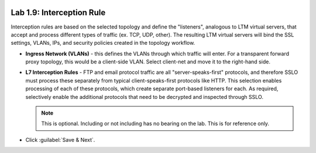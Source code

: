 .. role:: red
.. role:: bred

.. image:: ../images/image17.png

Lab 1.9: Interception Rule
--------------------------

Interception rules are based on the selected topology and define the
"listeners", analogous to LTM virtual servers, that accept and process
different types of traffic (ex. TCP, UDP, other). The resulting LTM virtual
servers will bind the SSL settings, VLANs, IPs, and security policies created
in the topology workflow.

- **Ingress Network (VLANs)** - this defines the VLANs through which traffic
  will enter. For a transparent forward proxy topology, this would be a
  client-side VLAN. Select :red:`client-net` and move it to the right-hand
  side.

- **L7 Interception Rules** - FTP and email protocol traffic are all
  "server-speaks-first" protocols, and therefore SSLO must process these
  separately from typical client-speaks-first protocols like HTTP. This
  selection enables processing of each of these protocols, which create
  separate port-based listeners for each. As required, :red:`selectively enable
  the additional protocols that need to be decrypted and inspected` through
  SSLO.

  .. note:: This is optional. Including or not including has no bearing on the
     lab. This is for reference only.

- Click :guilabel:`Save & Next`.
